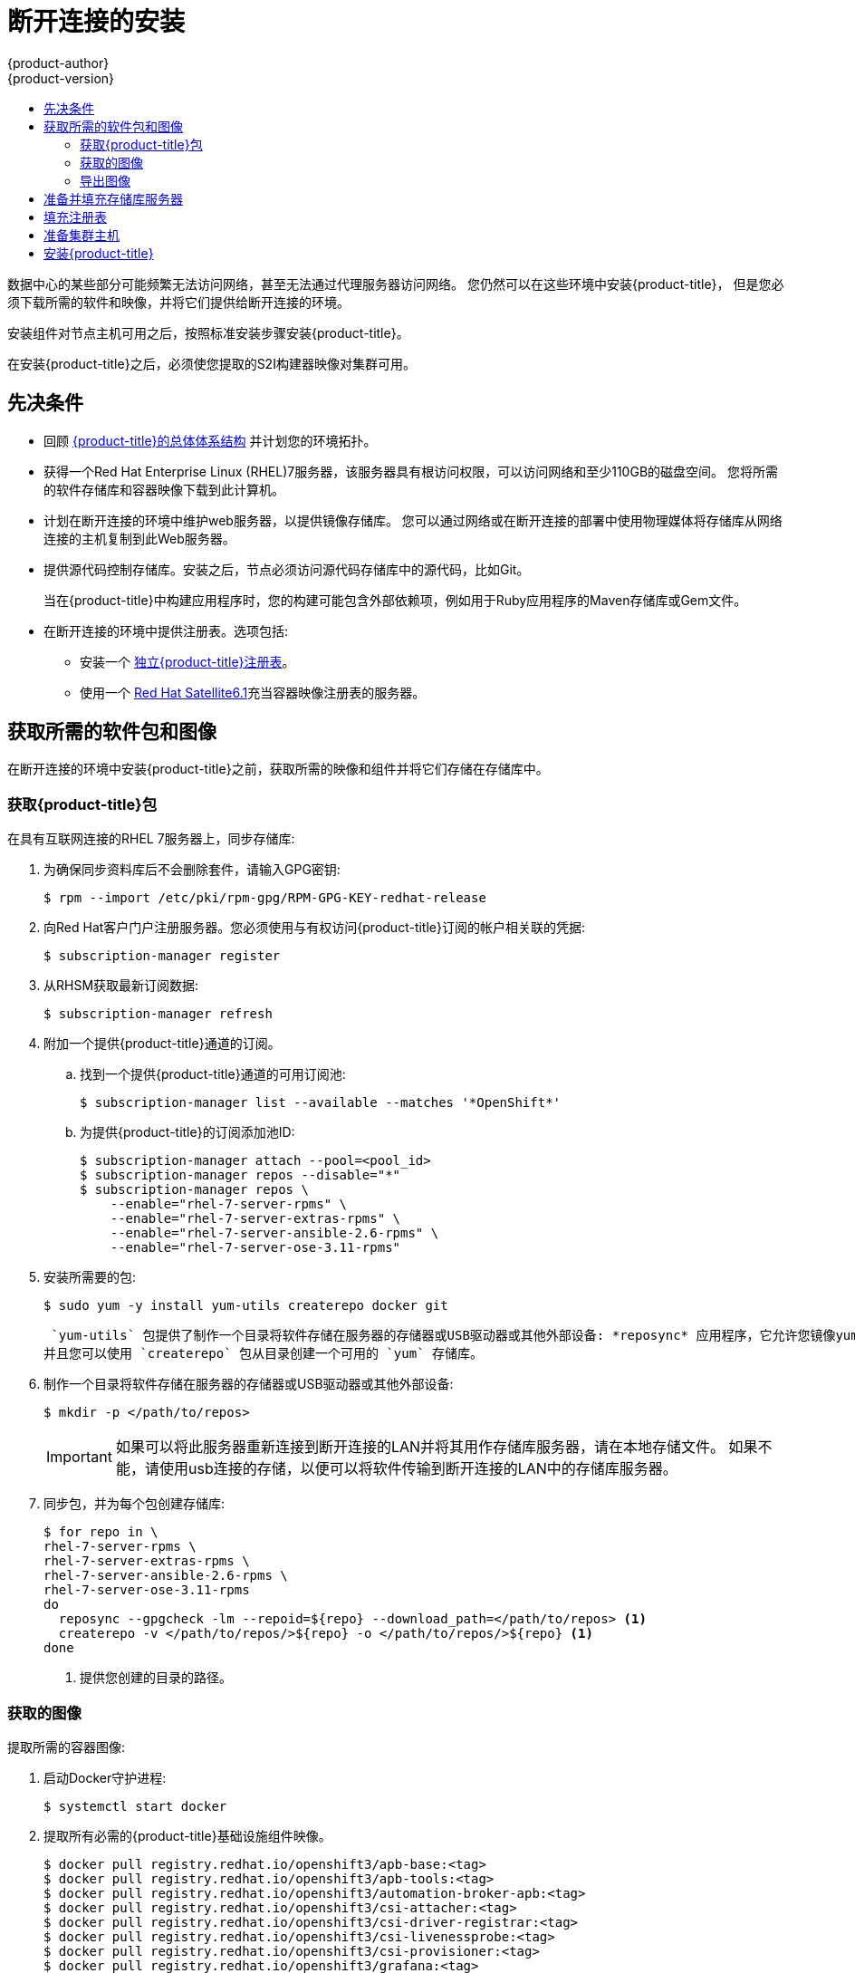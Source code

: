 [[install-config-install-disconnected-install]]
= 断开连接的安装
{product-author}
{product-version}
:major-tag: v3.11
:latest-tag: v3.11.82
:latest-int-tag: v3.11.82
:latest-registry-console-tag: v3.11.82
:data-uri:
:icons:
:experimental:
:toc: macro
:toc-title:
:prewrap!:

toc::[]

数据中心的某些部分可能频繁无法访问网络，甚至无法通过代理服务器访问网络。
您仍然可以在这些环境中安装{product-title}，
但是您必须下载所需的软件和映像，并将它们提供给断开连接的环境。

安装组件对节点主机可用之后，按照标准安装步骤安装{product-title}。

在安装{product-title}之后，必须使您提取的S2I构建器映像对集群可用。

[[disconnected-prerequisites]]
== 先决条件

* 回顾
xref:../architecture/index.adoc#architecture-index[{product-title}的总体体系结构]
并计划您的环境拓扑。

* 获得一个Red Hat Enterprise Linux (RHEL)7服务器，该服务器具有根访问权限，可以访问网络和至少110GB的磁盘空间。
您将所需的软件存储库和容器映像下载到此计算机。

* 计划在断开连接的环境中维护web服务器，以提供镜像存储库。
您可以通过网络或在断开连接的部署中使用物理媒体将存储库从网络连接的主机复制到此Web服务器。

* 提供源代码控制存储库。安装之后，节点必须访问源代码存储库中的源代码，比如Git。
+
当在{product-title}中构建应用程序时，您的构建可能包含外部依赖项，例如用于Ruby应用程序的Maven存储库或Gem文件。

* 在断开连接的环境中提供注册表。选项包括:
** 安装一个
xref:../install/stand_alone_registry.adoc#install-config-installing-stand-alone-registry[独立{product-title}注册表]。
** 使用一个
link:https://access.redhat.com/documentation/en/red-hat-satellite/[Red Hat Satellite6.1]充当容器映像注册表的服务器。
////
由于这个原因，也因为它们可能需要某些标记，{product-title}提供的许多
Quickstart模板可能无法在断开连接的环境中工作。
然而，虽然Red Hat容器映像默认情况下尝试访问外部存储库，但是您可以配置
{product-title}来使用您自己的内部存储库。出于本文档的目的，我们假设这样的内部存储库已经存在，
并且可以从{product-title}节点主机访问。安装这样的存储库超出了本文档的范围。
////

[[disconnected-required-software-and-components]]
== 获取所需的软件包和图像

在断开连接的环境中安装{product-title}之前，获取所需的映像和组件并将它们存储在存储库中。

[[disconnected-syncing-repos]]
===  获取{product-title}包

在具有互联网连接的RHEL 7服务器上，同步存储库:

. 为确保同步资料库后不会删除套件，请输入GPG密钥:
+
[source, bash]
----
$ rpm --import /etc/pki/rpm-gpg/RPM-GPG-KEY-redhat-release
----

. 向Red Hat客户门户注册服务器。您必须使用与有权访问{product-title}订阅的帐户相关联的凭据:
+
[source, bash]
----
$ subscription-manager register
----

. 从RHSM获取最新订阅数据:
+
[source, bash]
----
$ subscription-manager refresh
----

. 附加一个提供{product-title}通道的订阅。
.. 找到一个提供{product-title}通道的可用订阅池:
+
[source, bash]
----
$ subscription-manager list --available --matches '*OpenShift*'
----

.. 为提供{product-title}的订阅添加池ID:
+
[source, bash]
----
$ subscription-manager attach --pool=<pool_id>
$ subscription-manager repos --disable="*"
$ subscription-manager repos \
    --enable="rhel-7-server-rpms" \
    --enable="rhel-7-server-extras-rpms" \
    --enable="rhel-7-server-ansible-2.6-rpms" \
    --enable="rhel-7-server-ose-3.11-rpms"
----

. 安装所需要的包:
+
[source, bash]
----
$ sudo yum -y install yum-utils createrepo docker git
----
+
 `yum-utils` 包提供了制作一个目录将软件存储在服务器的存储器或USB驱动器或其他外部设备: *reposync* 应用程序，它允许您镜像yum存储库，
并且您可以使用 `createrepo` 包从目录创建一个可用的 `yum` 存储库。

. 制作一个目录将软件存储在服务器的存储器或USB驱动器或其他外部设备:
+
[source, bash]
----
$ mkdir -p </path/to/repos>
----
+
[IMPORTANT]
====
如果可以将此服务器重新连接到断开连接的LAN并将其用作存储库服务器，请在本地存储文件。
如果不能，请使用usb连接的存储，以便可以将软件传输到断开连接的LAN中的存储库服务器。
====

. 同步包，并为每个包创建存储库:
+
[source, bash]
----
$ for repo in \
rhel-7-server-rpms \
rhel-7-server-extras-rpms \
rhel-7-server-ansible-2.6-rpms \
rhel-7-server-ose-3.11-rpms
do
  reposync --gpgcheck -lm --repoid=${repo} --download_path=</path/to/repos> <1>
  createrepo -v </path/to/repos/>${repo} -o </path/to/repos/>${repo} <1>
done
----
<1> 提供您创建的目录的路径。

[[disconnected-syncing-images]]
=== 获取的图像

提取所需的容器图像:

. 启动Docker守护进程:
+
[source, bash]
----
$ systemctl start docker
----

. 提取所有必需的{product-title}基础设施组件映像。
ifdef::openshift-enterprise[]
用要安装的版本替换 `<tag>`。例如，为最新版本指定 `{latest-tag}`。
您可以指定一个不同的次要版本。
endif::[]
+
[source, bash]
----
$ docker pull registry.redhat.io/openshift3/apb-base:<tag>
$ docker pull registry.redhat.io/openshift3/apb-tools:<tag>
$ docker pull registry.redhat.io/openshift3/automation-broker-apb:<tag>
$ docker pull registry.redhat.io/openshift3/csi-attacher:<tag>
$ docker pull registry.redhat.io/openshift3/csi-driver-registrar:<tag>
$ docker pull registry.redhat.io/openshift3/csi-livenessprobe:<tag>
$ docker pull registry.redhat.io/openshift3/csi-provisioner:<tag>
$ docker pull registry.redhat.io/openshift3/grafana:<tag>
$ docker pull registry.redhat.io/openshift3/mariadb-apb:<tag>
$ docker pull registry.redhat.io/openshift3/mediawiki:<tag>
$ docker pull registry.redhat.io/openshift3/mediawiki-apb:<tag>
$ docker pull registry.redhat.io/openshift3/mysql-apb:<tag>
$ docker pull registry.redhat.io/openshift3/ose-ansible:<tag>
$ docker pull registry.redhat.io/openshift3/ose-ansible-service-broker:<tag>
$ docker pull registry.redhat.io/openshift3/ose-cli:<tag>
$ docker pull registry.redhat.io/openshift3/ose-cluster-autoscaler:<tag>
$ docker pull registry.redhat.io/openshift3/ose-cluster-capacity:<tag>
$ docker pull registry.redhat.io/openshift3/ose-cluster-monitoring-operator:<tag>
$ docker pull registry.redhat.io/openshift3/ose-console:<tag>
$ docker pull registry.redhat.io/openshift3/ose-configmap-reloader:<tag>
$ docker pull registry.redhat.io/openshift3/ose-control-plane:<tag>
$ docker pull registry.redhat.io/openshift3/ose-deployer:<tag>
$ docker pull registry.redhat.io/openshift3/ose-descheduler:<tag>
$ docker pull registry.redhat.io/openshift3/ose-docker-builder:<tag>
$ docker pull registry.redhat.io/openshift3/ose-docker-registry:<tag>
$ docker pull registry.redhat.io/openshift3/ose-efs-provisioner:<tag>
$ docker pull registry.redhat.io/openshift3/ose-egress-dns-proxy:<tag>
$ docker pull registry.redhat.io/openshift3/ose-egress-http-proxy:<tag>
$ docker pull registry.redhat.io/openshift3/ose-egress-router:<tag>
$ docker pull registry.redhat.io/openshift3/ose-haproxy-router:<tag>
$ docker pull registry.redhat.io/openshift3/ose-hyperkube:<tag>
$ docker pull registry.redhat.io/openshift3/ose-hypershift:<tag>
$ docker pull registry.redhat.io/openshift3/ose-keepalived-ipfailover:<tag>
$ docker pull registry.redhat.io/openshift3/ose-kube-rbac-proxy:<tag>
$ docker pull registry.redhat.io/openshift3/ose-kube-state-metrics:<tag>
$ docker pull registry.redhat.io/openshift3/ose-metrics-server:<tag>
$ docker pull registry.redhat.io/openshift3/ose-node:<tag>
$ docker pull registry.redhat.io/openshift3/ose-node-problem-detector:<tag>
$ docker pull registry.redhat.io/openshift3/ose-operator-lifecycle-manager:<tag>
$ docker pull registry.redhat.io/openshift3/ose-pod:<tag>
$ docker pull registry.redhat.io/openshift3/ose-prometheus-config-reloader:<tag>
$ docker pull registry.redhat.io/openshift3/ose-prometheus-operator:<tag>
$ docker pull registry.redhat.io/openshift3/ose-recycler:<tag>
$ docker pull registry.redhat.io/openshift3/ose-service-catalog:<tag>
$ docker pull registry.redhat.io/openshift3/ose-template-service-broker:<tag>
$ docker pull registry.redhat.io/openshift3/ose-web-console:<tag>
$ docker pull registry.redhat.io/openshift3/postgresql-apb:<tag>
$ docker pull registry.redhat.io/openshift3/registry-console:<tag>
$ docker pull registry.redhat.io/openshift3/snapshot-controller:<tag>
$ docker pull registry.redhat.io/openshift3/snapshot-provisioner:<tag>
$ docker pull registry.redhat.io/rhel7/etcd:3.2.22

----

. 为可选组件提取所有必需的{product-title}组件映像。
ifdef::openshift-enterprise[]
用要安装的版本替换 `<tag>`。例如，为最新版本指定 `{latest-tag}`。
您可以指定一个不同的次要版本。
endif::[]
+
[source, bash]
----
$ docker pull registry.redhat.io/openshift3/metrics-cassandra:<tag>
$ docker pull registry.redhat.io/openshift3/metrics-hawkular-metrics:<tag>
$ docker pull registry.redhat.io/openshift3/metrics-hawkular-openshift-agent:<tag>
$ docker pull registry.redhat.io/openshift3/metrics-heapster:<tag>
$ docker pull registry.redhat.io/openshift3/metrics-schema-installer:<tag>
$ docker pull registry.redhat.io/openshift3/oauth-proxy:<tag>
$ docker pull registry.redhat.io/openshift3/ose-logging-curator5:<tag>
$ docker pull registry.redhat.io/openshift3/ose-logging-elasticsearch5:<tag>
$ docker pull registry.redhat.io/openshift3/ose-logging-eventrouter:<tag>
$ docker pull registry.redhat.io/openshift3/ose-logging-fluentd:<tag>
$ docker pull registry.redhat.io/openshift3/ose-logging-kibana5:<tag>
$ docker pull registry.redhat.io/openshift3/prometheus:<tag>
$ docker pull registry.redhat.io/openshift3/prometheus-alert-buffer:<tag>
$ docker pull registry.redhat.io/openshift3/prometheus-alertmanager:<tag>
$ docker pull registry.redhat.io/openshift3/prometheus-node-exporter:<tag>
$ docker pull registry.redhat.io/cloudforms46/cfme-openshift-postgresql
$ docker pull registry.redhat.io/cloudforms46/cfme-openshift-memcached
$ docker pull registry.redhat.io/cloudforms46/cfme-openshift-app-ui
$ docker pull registry.redhat.io/cloudforms46/cfme-openshift-app
$ docker pull registry.redhat.io/cloudforms46/cfme-openshift-embedded-ansible
$ docker pull registry.redhat.io/cloudforms46/cfme-openshift-httpd
$ docker pull registry.redhat.io/cloudforms46/cfme-httpd-configmap-generator
$ docker pull registry.redhat.io/rhgs3/rhgs-server-rhel7
$ docker pull registry.redhat.io/rhgs3/rhgs-volmanager-rhel7
$ docker pull registry.redhat.io/rhgs3/rhgs-gluster-block-prov-rhel7
$ docker pull registry.redhat.io/rhgs3/rhgs-s3-server-rhel7
----
+
[IMPORTANT]
====
对于Red Hat的支持，`rhgs3/` 图像需要一个{gluster-native}订阅。
====
+
[IMPORTANT]
====
在{product-title}中Prometheus只是一个技术预览功能。
ifdef::openshift-enterprise[]
Red Hat生产服务水平协议(SLA)不支持技术预览功能，功能上可能不完整，Red Hat不建议在生产中使用这些功能。
这些特性提供了对即将到来的产品特性的早期访问，使客户能够在开发过程中测试功能并提供反馈。

有关Red Hat技术预览功能支持范围的更多信息，请参见
https://access.redhat.com/support/offerings/techpreview/.
endif::[]
====

. 使用Red Hat认证的
xref:../architecture/core_concepts/builds_and_image_streams.adoc#source-build[Source-to-Image(S2I)]在您的{product-title}环境中构建映射器映像。
+
请确保通过指定版本号来指示正确的标记。有关图像版本兼容性的详细信息，请参见链接中的S2I表：
link:https://access.redhat.com/articles/2176281[OpenShift和Atomic Platform集成测试页面]。
+
////
例如，要同时提取Tomcat映像的前一个和最新版本:
+
[source, bash]
----
$ docker pull registry.redhat.io/jboss-webserver-3/webserver30-tomcat7-openshift:latest
$ docker pull registry.redhat.io/jboss-webserver-3/webserver30-tomcat7-openshift:1.1
----
////
+
你可以拉出以下图片:
+
[source, bash]
----
$ docker pull registry.redhat.io/jboss-amq-6/amq63-openshift:<tag>
$ docker pull registry.redhat.io/jboss-datagrid-7/datagrid71-openshift:<tag>
$ docker pull registry.redhat.io/jboss-datagrid-7/datagrid71-client-openshift:<tag>
$ docker pull registry.redhat.io/jboss-datavirt-6/datavirt63-openshift:<tag>
$ docker pull registry.redhat.io/jboss-datavirt-6/datavirt63-driver-openshift:<tag>
$ docker pull registry.redhat.io/jboss-decisionserver-6/decisionserver64-openshift:<tag>
$ docker pull registry.redhat.io/jboss-processserver-6/processserver64-openshift:<tag>
$ docker pull registry.redhat.io/jboss-eap-6/eap64-openshift:<tag>
$ docker pull registry.redhat.io/jboss-eap-7/eap71-openshift:<tag>
$ docker pull registry.redhat.io/jboss-webserver-3/webserver31-tomcat7-openshift:<tag>
$ docker pull registry.redhat.io/jboss-webserver-3/webserver31-tomcat8-openshift:<tag>
$ docker pull registry.redhat.io/openshift3/jenkins-2-rhel7:<tag>
$ docker pull registry.redhat.io/openshift3/jenkins-agent-maven-35-rhel7:<tag>
$ docker pull registry.redhat.io/openshift3/jenkins-agent-nodejs-8-rhel7:<tag>
$ docker pull registry.redhat.io/openshift3/jenkins-slave-base-rhel7:<tag>
$ docker pull registry.redhat.io/openshift3/jenkins-slave-maven-rhel7:<tag>
$ docker pull registry.redhat.io/openshift3/jenkins-slave-nodejs-rhel7:<tag>
$ docker pull registry.redhat.io/rhscl/mongodb-32-rhel7:<tag>
$ docker pull registry.redhat.io/rhscl/mysql-57-rhel7:<tag>
$ docker pull registry.redhat.io/rhscl/perl-524-rhel7:<tag>
$ docker pull registry.redhat.io/rhscl/php-56-rhel7:<tag>
$ docker pull registry.redhat.io/rhscl/postgresql-95-rhel7:<tag>
$ docker pull registry.redhat.io/rhscl/python-35-rhel7:<tag>
$ docker pull registry.redhat.io/redhat-sso-7/sso70-openshift:<tag>
$ docker pull registry.redhat.io/rhscl/ruby-24-rhel7:<tag>
$ docker pull registry.redhat.io/redhat-openjdk-18/openjdk18-openshift:<tag>
$ docker pull registry.redhat.io/redhat-sso-7/sso71-openshift:<tag>
$ docker pull registry.redhat.io/rhscl/nodejs-6-rhel7:<tag>
$ docker pull registry.redhat.io/rhscl/mariadb-101-rhel7:<tag>
----

[[disconnected-preparing-images-for-export]]
=== 导出图像
如果您的环境无法访问您的内部网络，并且需要物理媒体来传输内容，
那么将图像导出到压缩文件中。如果您的主机同时连接到互联网和内部网络，
则跳过以下步骤，继续执行
xref:disconnected-repo-server[准备并填充存储库服务器]。

. 创建一个目录存储您的压缩图像，并更改为:
+
[source, bash]
----
$ mkdir </path/to/images>
$ cd </path/to/images>
----

. 导出{product-title}基础设施组件映像:
+
[source, bash]
----
$ docker save -o ose3-images.tar \
    registry.redhat.io/openshift3/apb-base \
    registry.redhat.io/openshift3/apb-tools \
    registry.redhat.io/openshift3/automation-broker-apb \
    registry.redhat.io/openshift3/csi-attacher \
    registry.redhat.io/openshift3/csi-driver-registrar \
    registry.redhat.io/openshift3/csi-livenessprobe \
    registry.redhat.io/openshift3/csi-provisioner \
    registry.redhat.io/openshift3/grafana \
    registry.redhat.io/openshift3/mariadb-apb \
    registry.redhat.io/openshift3/mediawiki \
    registry.redhat.io/openshift3/mediawiki-apb \
    registry.redhat.io/openshift3/mysql-apb \
    registry.redhat.io/openshift3/ose-ansible \
    registry.redhat.io/openshift3/ose-ansible-service-broker \
    registry.redhat.io/openshift3/ose-cli \
    registry.redhat.io/openshift3/ose-cluster-autoscaler \
    registry.redhat.io/openshift3/ose-cluster-capacity \
    registry.redhat.io/openshift3/ose-cluster-monitoring-operator \
    registry.redhat.io/openshift3/ose-console \
    registry.redhat.io/openshift3/ose-configmap-reloader \
    registry.redhat.io/openshift3/ose-control-plane \
    registry.redhat.io/openshift3/ose-deployer \
    registry.redhat.io/openshift3/ose-descheduler \
    registry.redhat.io/openshift3/ose-docker-builder \
    registry.redhat.io/openshift3/ose-docker-registry \
    registry.redhat.io/openshift3/ose-efs-provisioner \
    registry.redhat.io/openshift3/ose-egress-dns-proxy \
    registry.redhat.io/openshift3/ose-egress-http-proxy \
    registry.redhat.io/openshift3/ose-egress-router \
    registry.redhat.io/openshift3/ose-haproxy-router \
    registry.redhat.io/openshift3/ose-hyperkube \
    registry.redhat.io/openshift3/ose-hypershift \
    registry.redhat.io/openshift3/ose-keepalived-ipfailover \
    registry.redhat.io/openshift3/ose-kube-rbac-proxy \
    registry.redhat.io/openshift3/ose-kube-state-metrics \
    registry.redhat.io/openshift3/ose-metrics-server \
    registry.redhat.io/openshift3/ose-node \
    registry.redhat.io/openshift3/ose-node-problem-detector \
    registry.redhat.io/openshift3/ose-operator-lifecycle-manager \
    registry.redhat.io/openshift3/ose-pod \
    registry.redhat.io/openshift3/ose-prometheus-config-reloader \
    registry.redhat.io/openshift3/ose-prometheus-operator \
    registry.redhat.io/openshift3/ose-recycler \
    registry.redhat.io/openshift3/ose-service-catalog \
    registry.redhat.io/openshift3/ose-template-service-broker \
    registry.redhat.io/openshift3/ose-web-console \
    registry.redhat.io/openshift3/postgresql-apb \
    registry.redhat.io/openshift3/registry-console \
    registry.redhat.io/openshift3/snapshot-controller \
    registry.redhat.io/openshift3/snapshot-provisioner \
    registry.redhat.io/rhel7/etcd:3.2.22
----
////
+
[IMPORTANT]
====
对于Red Hat支持，`rhgs3/` 图像需要一个{gluster-native}订阅。
====
////

. 如果您为可选组件同步图像，请导出它们:
+
[source, bash]
----
$ docker save -o ose3-optional-imags.tar \
    registry.redhat.io/openshift3/metrics-cassandra \
    registry.redhat.io/openshift3/metrics-hawkular-metrics \
    registry.redhat.io/openshift3/metrics-hawkular-openshift-agent \
    registry.redhat.io/openshift3/metrics-heapster \
    registry.redhat.io/openshift3/metrics-schema-installer \
    registry.redhat.io/openshift3/oauth-proxy \
    registry.redhat.io/openshift3/ose-logging-curator5 \
    registry.redhat.io/openshift3/ose-logging-elasticsearch5 \
    registry.redhat.io/openshift3/ose-logging-eventrouter \
    registry.redhat.io/openshift3/ose-logging-fluentd \
    registry.redhat.io/openshift3/ose-logging-kibana5 \
    registry.redhat.io/openshift3/prometheus \
    registry.redhat.io/openshift3/prometheus-alert-buffer \
    registry.redhat.io/openshift3/prometheus-alertmanager \
    registry.redhat.io/openshift3/prometheus-node-exporter \
    registry.redhat.io/cloudforms46/cfme-openshift-postgresql \
    registry.redhat.io/cloudforms46/cfme-openshift-memcached \
    registry.redhat.io/cloudforms46/cfme-openshift-app-ui \
    registry.redhat.io/cloudforms46/cfme-openshift-app \
    registry.redhat.io/cloudforms46/cfme-openshift-embedded-ansible \
    registry.redhat.io/cloudforms46/cfme-openshift-httpd \
    registry.redhat.io/cloudforms46/cfme-httpd-configmap-generator \
    registry.redhat.io/rhgs3/rhgs-server-rhel7 \
    registry.redhat.io/rhgs3/rhgs-volmanager-rhel7 \
    registry.redhat.io/rhgs3/rhgs-gluster-block-prov-rhel7 \
    registry.redhat.io/rhgs3/rhgs-s3-server-rhel7
----

. 导出您所提取的S2I构建器映像。例如，如果只同步Jenkins和Tomcat图像:
+
[source, bash]
----
$ docker save -o ose3-builder-images.tar \
    registry.redhat.io/jboss-webserver-3/webserver31-tomcat7-openshift:<tag> \
    registry.redhat.io/jboss-webserver-3/webserver31-tomcat8-openshift:<tag> \
    registry.redhat.io/openshift3/jenkins-2-rhel7:<tag> \
    registry.redhat.io/openshift3/jenkins-agent-maven-35-rhel7:<tag> \
    registry.redhat.io/openshift3/jenkins-agent-nodejs-8-rhel7:<tag> \
    registry.redhat.io/openshift3/jenkins-slave-base-rhel7:<tag> \
    registry.redhat.io/openshift3/jenkins-slave-maven-rhel7:<tag> \
    registry.redhat.io/openshift3/jenkins-slave-nodejs-rhel7:<tag>
----

. 将压缩文件从互联网连接的主机复制到内部主机。

. 载入你复制的图片：
+
[source, bash]
----
$ docker load -i ose3-images.tar
$ docker load -i ose3-builder-images.tar
$ docker load -i ose3-optional-images.tar
----

[[disconnected-repo-server]]
== 准备并填充存储库服务器

在安装过程中，以及以后的任何更新过程中，您都需要一个web服务器来承载软件。
RHEL 7可以提供Apache web服务器。

. 准备网络服务器:
.. 如果您需要在断开连接的环境中安装一个新的web服务器，请在LAN上安装一个新的RHEL 7系统，
该系统至少有110 GB的空间。在RHEL安装过程中，选择 *基本Web服务器* 选项。
.. 如果您正在重用下载了{product-title}软件和所需映像的服务器，请在服务器上安装Apache:
+
[source, bash]
----
$ sudo yum install httpd
----

. 将存储库文件放入 Apacheâ€™s 的根文件夹。
** 如果您正在重用服务器:
+
[source, bash]
----
$ mv /path/to/repos /var/www/html/
$ chmod -R +r /var/www/html/repos
$ restorecon -vR /var/www/html
----

** 如果你安装了一个新的服务器，附加外部存储，然后复制文件:
+
[source, bash]
----
$ cp -a /path/to/repos /var/www/html/
$ chmod -R +r /var/www/html/repos
$ restorecon -vR /var/www/html
----

. 添加防火墙规则:
+
[source, bash]
----
$ sudo firewall-cmd --permanent --add-service=http
$ sudo firewall-cmd --reload
----

. 启用并启动Apache，使更改生效:
+
[source, bash]
----
$ systemctl enable httpd
$ systemctl start httpd
----

[[disconnected-populate-registry]]
== 填充注册表

从您断开连接的环境中，标记并将图像推送到您的内部注册表:

[IMPORTANT]
====
以下步骤是将图像加载到注册表的通用指南。您可能需要采取更多或不同的操作来加载图像。
====

. 在将图像放入注册表之前，请重新标记每个图像。
** 对于 `openshift3` 存储库中的图像，将图像标记为主版本号和副版本号。例如，要标记{product-title}节点图像:
+
[source, bash]
----
$ docker tag registry.redhat.io/openshift3/ose-node:<tag> registry.example.com/openshift3/ose-node:<tag>
$ docker tag registry.redhat.io/openshift3/ose-node:<tag> registry.example.com/openshift3/ose-node:{major-tag}
----
** 对于其他图像，使用准确的版本号标记图像。例如，要标记etcd图像:
+
[source, bash]
----
$ docker tag registry.redhat.io/rhel7/etcd:3.2.22 registry.example.com/rhel7/etcd:3.2.22
----

. 将每个图像推入注册表。例如，要推送{product-title}节点图像:
+
[source, bash]
----
$ docker push registry.example.com/openshift3/ose-node:<tag>
$ docker push registry.example.com/openshift3/ose-node:{major-tag}
----

[[disconnected-openshift-systems]]
== 准备集群主机

现在您已经有了安装文件，准备好您的主机。

. 为您的{product-title}集群创建主机。建议使用最新版本的RHEL 7并执行最小的安装。
确保主机满足xref:../install/prerequisites.adoc#install-config-install-prerequisites[系统需求]。

. 在每个节点主机上，创建存储库定义。将以下文本放在 *_/etc/yum.repos.d/ose.repo_* 文件:
+
----
[rhel-7-server-rpms]
name=rhel-7-server-rpms
baseurl=http://<server_IP>/repos/rhel-7-server-rpms <1>
enabled=1
gpgcheck=0
[rhel-7-server-extras-rpms]
name=rhel-7-server-extras-rpms
baseurl=http://<server_IP>/repos/rhel-7-server-extras-rpms <1>
enabled=1
gpgcheck=0
[rhel-7-server-ansible-2.6-rpms]
name=rhel-7-server-ansible-2.6-rpms
baseurl=http://<server_IP>/repos/rhel-7-server-ansible-2.6-rpms <1>
enabled=1
gpgcheck=0
[rhel-7-server-ose-3.11-rpms]
name=rhel-7-server-ose-3.11-rpms
baseurl=http://<server_IP>/repos/rhel-7-server-ose-3.11-rpms <1>
enabled=1
gpgcheck=0
----
<1> 用承载软件库的Apache服务器的IP地址或主机名替换 `<server_IP>`。

. 完成主机的安装准备工作。遵循
xref:host_preparation.adoc#install-config-install-host-preparation[准备您的主机]步骤，
省略了 *Host Registration* 部分中的步骤。

[[disconnected-installing-openshift]]
== 安装{product-title}

准备好软件，图像和主机后，使用标准安装方法安装{product-title}:

. xref:configuring_inventory_file.adoc#configuring-ansible[配置你的目录文件]参考你的内部注册表:
+
----
oreg_url=registry.example.com/openshift3/ose-${component}:${version}
openshift_examples_modify_imagestreams=true
----

. xref:running_install.adoc#install-running-installation-playbooks[运行安装playbooks]。
////
+
[IMPORTANT]
====
您必须为提取的图像提供 `<tag>` 的值，例如 *{latest-tag}*，
作为 `openshift_image_tag` 参数的值。
如果没有为该参数提供正确的值，安装程序可能尝试访问存储库服务器中没有的映像，
安装可能会失败。
====
////
